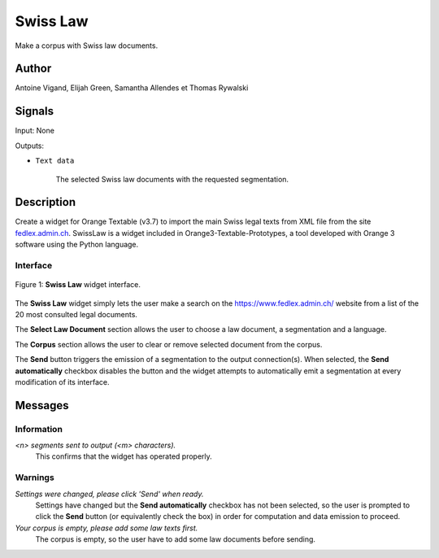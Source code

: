 .. meta::
   :description: Orange3 Textable Prototypes documentation, Swiss Law
                 widget
   :keywords: Orange3, Textable, Prototypes, documentation, Swiss, Law,
              widget

.. _SwissLaw:

Swiss Law
=============

.. image:: figures/SwissLaw.png


Make a corpus with Swiss law documents.

Author
------

Antoine Vigand, Elijah Green, Samantha Allendes et Thomas Rywalski

Signals
-------

Input: None

Outputs:

* ``Text data``

    The selected Swiss law documents with the requested segmentation.

Description
-----------

Create a widget for Orange Textable (v3.7) to import the main Swiss legal texts from
XML file from the site `fedlex.admin.ch <https://www.fedlex.admin.ch/fr/home?news_period=last_day&news_pageNb=1&news_order=
desc&news_itemsPerPage=10>`_. SwissLaw is a widget included in Orange3-Textable-Prototypes, a tool developed with
Orange 3 software using the Python language.

Interface
~~~~~~~~~

.. _SwissLaw3_fig1:

.. figure:: figures/SwissLaw3.png
    :align: center
    :scale: 50 %
    :alt: Interface of the Swiss Law widget

    Figure 1: **Swiss Law** widget interface.

The **Swiss Law** widget simply lets the user make a search on the
https://www.fedlex.admin.ch/ website from a list of the 20 most consulted legal documents.

The **Select Law Document** section allows the user to choose a law document, a segmentation and a language.

The **Corpus** section allows the user to clear or remove selected document from
the corpus.

The **Send** button triggers the emission of a segmentation to the output
connection(s). When selected, the **Send automatically** checkbox
disables the button and the widget attempts to automatically emit a
segmentation at every modification of its interface.

Messages
--------

Information
~~~~~~~~~~~

*<n> segments sent to output (<m> characters).*
    This confirms that the widget has operated properly.


Warnings
~~~~~~~~

*Settings were changed, please click 'Send' when ready.*
    Settings have changed but the **Send automatically** checkbox
    has not been selected, so the user is prompted to click the **Send**
    button (or equivalently check the box) in order for computation and data
    emission to proceed.

*Your corpus is empty, please add some law texts first.*
    The corpus is empty, so the user have to add some law documents before sending.
